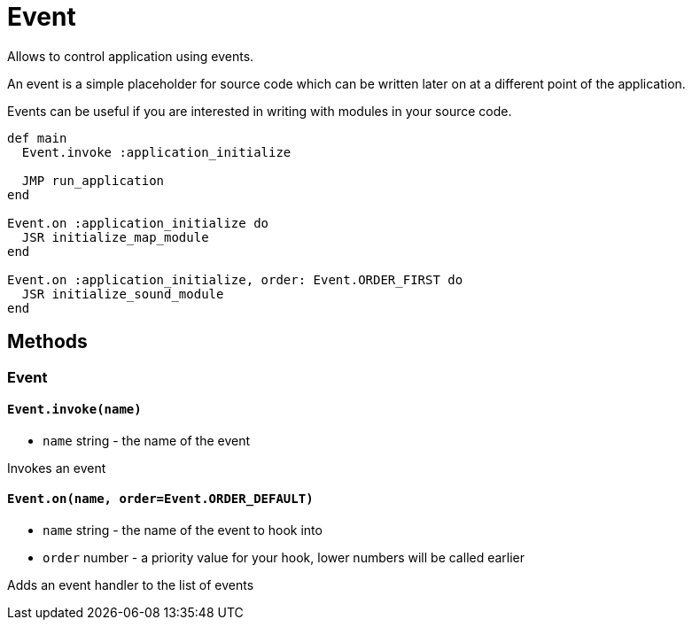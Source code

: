 Event
=====

Allows to control application using events.

An event is a simple placeholder for source code which can be written
later on at a different point of the application.

Events can be useful if you are interested in writing with modules in your
source code.

[source,ruby]
----
def main
  Event.invoke :application_initialize

  JMP run_application
end

Event.on :application_initialize do
  JSR initialize_map_module
end

Event.on :application_initialize, order: Event.ORDER_FIRST do
  JSR initialize_sound_module
end
----

== Methods

=== Event

[[event-invoke]]
==== `Event.invoke(name)`
* `name` string - the name of the event

Invokes an event

[[event-on]]
==== `Event.on(name, order=Event.ORDER_DEFAULT)`
* `name` string - the name of the event to hook into
* `order` number - a priority value for your hook, lower numbers will be called earlier

Adds an event handler to the list of events